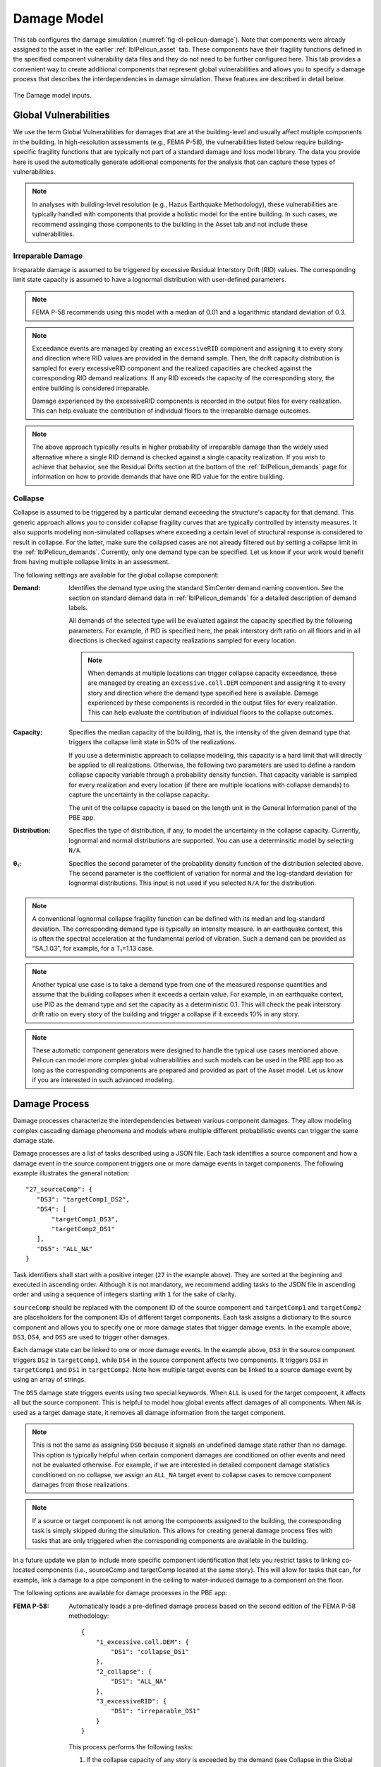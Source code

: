 .. _lblPelicun_damage:

Damage Model
============

This tab configures the damage simulation (:numref:`fig-dl-pelicun-damage`). Note that components were already assigned to the asset in the earlier :ref:`lblPelicun_asset` tab. These components have their fragility functions defined in the specified component vulnerability data files and they do not need to be further configured here. This tab provides a convenient way to create additional components that represent global vulnerabilities and allows you to specify a damage process that describes the interdependencies in damage simulation. These features are described in detail below.

.. _fig-dl-pelicun-damage:

.. figure:: figures/dl_pelicun_damage.png
   :align: center
   :figclass: align-center

   The Damage model inputs.


Global Vulnerabilities
----------------------

We use the term Global Vulnerabilities for damages that are at the building-level and usually affect multiple components in the building. In high-resolution assessments (e.g., FEMA P-58), the vulnerabilities listed below require building-specific fragility functions that are typically not part of a standard damage and loss model library. The data you provide here is used the automatically generate additional components for the analysis that can capture these types of vulnerabilities.

.. note::
   In analyses with building-level resolution (e.g., Hazus Earthquake Methodology), these vulnerabilities are typically handled with components that provide a holistic model for the entire building. In such cases, we recommend assinging those components to the building in the Asset tab and not include these vulnerabilities.

Irreparable Damage
^^^^^^^^^^^^^^^^^^
Irreparable damage is assumed to be triggered by excessive Residual Interstory Drift (RID) values. The corresponding limit state capacity is assumed to have a lognormal distribution with user-defined parameters.

.. note:: 
   FEMA P-58 recommends using this model with a median of 0.01 and a logarithmic standard deviation of 0.3.

.. note::
   Exceedance events are managed by creating an ``excessiveRID`` component and assigning it to every story and direction where RID values are provided in the demand sample. Then, the drift capacity distribution is sampled for every excessiveRID component and the realized capacities are checked against the corresponding RID demand realizations. If any RID exceeds the capacity of the corresponding story, the entire building is considered irreparable. 

   Damage experienced by the excessiveRID components is recorded in the output files for every realization. This can help evaluate the contribution of individual floors to the irreparable damage outcomes.

.. note::
   The above approach typically results in higher probability of irreparable damage than the widely used alternative where a single RID demand is checked against a single capacity realization. If you wish to achieve that behavior, see the Residual Drifts section at the bottom of the :ref:`lblPelicun_demands` page for information on how to provide demands that have one RID value for the entire building.

Collapse
^^^^^^^^

Collapse is assumed to be triggered by a particular demand exceeding the structure's capacity for that demand. This generic approach allows you to consider collapse fragility curves that are typically controlled by intensity measures. It also supports modeling non-simulated collapses where exceeding a certain level of structural response is considered to result in collapse. For the latter, make sure the collapsed cases are not already filtered out by setting a collapse limit in the :ref:`lblPelicun_demands`. Currently, only one demand type can be specified. Let us know if your work would benefit from having multiple collapse limits in an assessment.

The following settings are available for the global collapse component:

:Demand:
   Identifies the demand type using the standard SimCenter demand naming convention. See the section on standard demand data in :ref:`lblPelicun_demands` for a detailed description of demand labels.

   All demands of the selected type will be evaluated against the capacity specified by the following parameters. For example, if PID is specified here, the peak interstory drift ratio on all floors and in all directions is checked against capacity realizations sampled for every location.

   .. note::
      When demands at multiple locations can trigger collapse capacity exceedance, these are managed by creating an ``excessive.coll.DEM`` component and assigning it to every story and direction where the demand type specified here is available. Damage experienced by these components is recorded in the output files for every realization. This can help evaluate the contribution of individual floors to the collapse outcomes.

:Capacity:
   Specifies the median capacity of the building, that is, the intensity of the given demand type that triggers the collapse limit state in 50% of the realizations.

   If you use a deterministic approach to collapse modeling, this capacity is a hard limit that will directly be applied to all realizations. Otherwise, the following two parameters are used to define a random collapse capacity variable through a probability density function. That capacity variable is sampled for every realization and every location (if there are multiple locations with collapse demands) to capture the uncertainty in the collapse capacity.

   The unit of the collapse capacity is based on the length unit in the General Information panel of the PBE app.        

:Distribution:
   Specifies the type of distribution, if any, to model the uncertainty in the collapse capacity. Currently, lognormal and normal distributions are supported. You can use a determinsitic model by selecting ``N/A``. 

:θ₁:
   Specifies the second parameter of the probability density function of the distribution selected above. The second parameter is the coefficient of variation for normal and the log-standard deviation for lognormal distributions. This input is not used if you selected ``N/A`` for the distribution.

.. note::
   A conventional lognormal collapse fragility function can be defined with its median and log-standard deviation. The corresponding demand type is typically an intensity measure. In an earthquake context, this is often the spectral acceleration at the fundamental period of vibration. Such a demand can be provided as "SA_1.03", for example, for a T₁=1.13 case.

.. note::
   Another typical use case is to take a demand type from one of the measured response quantities and assume that the building collapses when it exceeds a certain value. For example, in an earthquake context, use PID as the demand type and set the capacity as a deterministic 0.1. This will check the peak interstory drift ratio on every story of the building and trigger a collapse if it exceeds 10% in any story.

.. note:: 
   These automatic component generators were designed to handle the typical use cases mentioned above. Pelicun can model more complex global vulnerabilities and such models can be used in the PBE app too as long as the corresponding components are prepared and provided as part of the Asset model. Let us know if you are interested in such advanced modeling.

Damage Process
--------------

Damage processes characterize the interdependencies between various component damages. They allow modeling complex cascading damage phenomena and models where multiple different probabilistic events can trigger the same damage state.

Damage processes are a list of tasks described using a JSON file. Each task identifies a source component and how a damage event in the source component triggers one or more damage events in target components. The following example illustrates the general notation::
   
   "27_sourceComp": {
      "DS3": "targetComp1_DS2",
      "DS4": [
          "targetComp1_DS3", 
          "targetComp2_DS1"
      ],
      "DS5": "ALL_NA"
   }

Task identifiers shall start with a positive integer (``27`` in the example above). They are sorted at the beginning and executed in ascending order. Although it is not mandatory, we recommend adding tasks to the JSON file in ascending order and using a sequence of integers starting with ``1`` for the sake of clarity.

``sourceComp`` should be replaced with the component ID of the source component and ``targetComp1`` and ``targetComp2`` are placeholders for the component IDs of different target components. Each task assigns a dictionary to the source component and allows you to specify one or more damage states that trigger damage events. In the example above, ``DS3``, ``DS4``, and ``DS5`` are used to trigger other damages.

Each damage state can be linked to one or more damage events. In the example above, ``DS3`` in the source component triggers ``DS2`` in ``targetComp1``, while ``DS4`` in the source component affects two components. It triggers ``DS3`` in ``targetComp1`` and ``DS1`` in ``targetComp2``. Note how multiple target events can be linked to a source damage event by using an array of strings.

The ``DS5`` damage state triggers events using two special keywords. When ``ALL`` is used for the target component, it affects all but the source component. This is helpful to model how global events affect damages of all components. When ``NA`` is used as a target damage state, it removes all damage information from the target component. 

.. note:: 
   This is not the same as assigning ``DS0`` because it signals an undefined damage state rather than no damage. This option is typically helpful when certain component damages are conditioned on other events and need not be evaluated otherwise. For example, if we are interested in detailed component damage statistics conditioned on no collapse, we assign an ``ALL_NA`` target event to collapse cases to remove component damages from those realizations.

.. note::
   If a source or target component is not among the components assigned to the building, the corresponding task is simply skipped during the simulation. This allows for creating general damage process files with tasks that are only triggered when the corresponding components are available in the building. 

In a future update we plan to include more specific component identification that lets you restrict tasks to linking co-located components (i.e., sourceComp and targetComp located at the same story). This will allow for tasks that can, for example, link a damage to a pipe component in the ceiling to water-induced damage to a component on the floor.

The following options are available for damage processes in the PBE app:

:FEMA P-58:
   Automatically loads a pre-defined damage process based on the second edition of the FEMA P-58 methodology::

      {
          "1_excessive.coll.DEM": {
              "DS1": "collapse_DS1"
          },
          "2_collapse": {
              "DS1": "ALL_NA"
          },
          "3_excessiveRID": {
              "DS1": "irreparable_DS1"
          }
      }

   This process performs the following tasks:

   #. If the collapse capacity of any story is exceeded by the demand (see Collapse in the Global Vulnerabilities section above for details) trigger a global collapse event through the ``collapse``  component's ``DS1``. Note that this task is only applied if there are multiple locations with collapse checks. Otherwise, there are no excessive.coll.DEM components assigned and this task is skipped.

   #. Make sure that no other component damages are evaluated when the building collapses. This is important to avoid double counting consequences and to get appropriate component damage statistics conditioned on no collapse.

   #. If any of the residual interstory drifts exceeds the assigned capacity, trigger an irreparable damage event using ``DS1`` of the ``irreparable`` component.

:Hazus Earthquake:
   Automatically loads a pre-defined damage process based on the Hazus Earthquake methodology::

      {
          "1_STR": {
              "DS5": "collapse_DS1"
          },
          "2_LF": {
              "DS5": "collapse_DS1"
          },
          "3_excessive.coll.DEM": {
              "DS1": "collapse_DS1"
          },
          "4_collapse": {
              "DS1": "ALL_NA"
          },
          "5_excessiveRID": {
              "DS1": "irreparable_DS1"
          }
      }

   This process performs the following tasks:

   #. If any of the structural components (there is typically only one ``STR`` component) is in Collapse damage state (``DS5``), trigger a global collapse damage state. Note that ``STR`` is automatically replaced by the PBE app with the component ID of the structural component assigned to the building. If there is no ``STR`` component assigned to the building, this task is skipped.

   #. If any of the lifeline-facility components (there is typically only one ``LF`` component) is in a collapse damage state (``DS5``), trigger a global collapse damage state. Note that ``LF`` is automatically replaced by the PBE app with the component ID of the lifeline-facility component assigned to the building. Also note that despite Hazus's recommendation to use ``LF`` components only for lifeline facilities where very little information is available about the structural system, these are often applied in literature more broadly to a general building inventory. If there is no ``LF`` component assigned to the building, this task is skipped.

   #. If the collapse capacity of any story is exceeded by the demand (see Collapse in the Global Vulnerabilities section above for details) trigger a global collapse event through the ``collapse``  component's ``DS1``. Note that this task is only applied if there are multiple locations with collapse checks. Otherwise, there are no excessive.coll.DEM components assigned and this task is skipped.

   #. Make sure that no other component damages are evaluated when the building collapses. This is important to avoid double counting consequences and to get appropriate component damage statistics conditioned on no collapse.

   #. If any of the residual interstory drifts exceeds the assigned capacity, trigger an irreparable damage event using ``DS1`` of the ``irreparable`` component. This last task extends the concept of irreparable damage to the Hazus methodology. It is removed from the damage process if there are no such vulnerabilities assigned to the model.

:User Defined:
   This option allows you to load a custom damage process for the calculation from a JSON file.

:None:
   Do not consider interdependencies between damages. If this option is selected, all component damages are evaluated independently.

